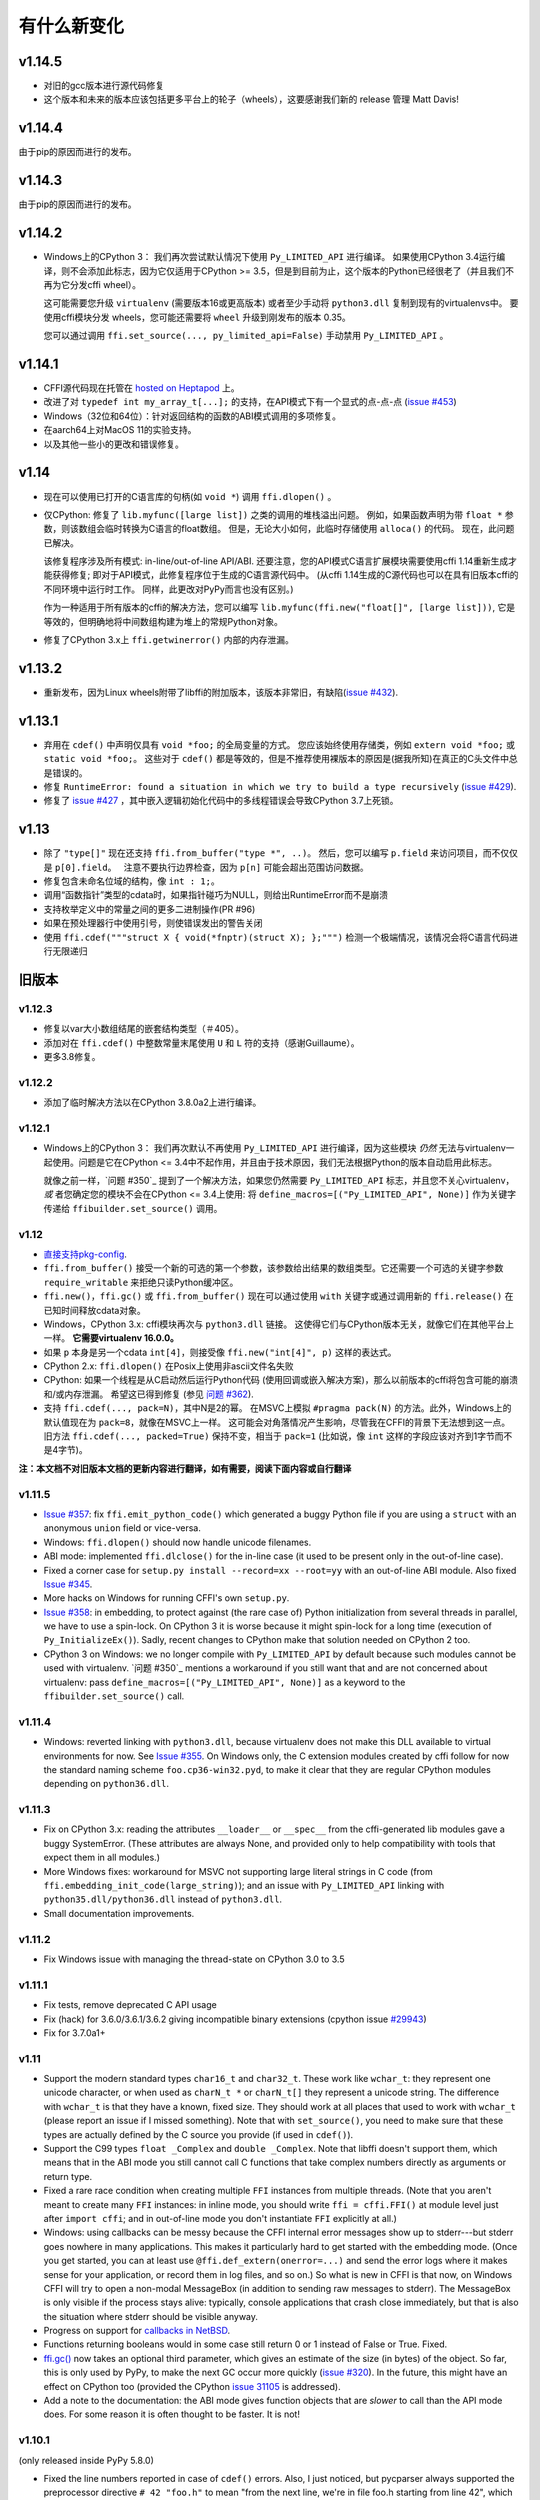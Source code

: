 ======================
有什么新变化
======================


v1.14.5
=======

* 对旧的gcc版本进行源代码修复

* 这个版本和未来的版本应该包括更多平台上的轮子（wheels），这要感谢我们新的 release 管理 Matt Davis!

v1.14.4
=======

由于pip的原因而进行的发布。

v1.14.3
=======

由于pip的原因而进行的发布。

v1.14.2
=======

* Windows上的CPython 3： 我们再次尝试默认情况下使用 ``Py_LIMITED_API`` 进行编译。 
  如果使用CPython 3.4运行编译，则不会添加此标志，因为它仅适用于CPython >= 3.5，但是到目前为止，这个版本的Python已经很老了（并且我们不再为它分发cffi wheel）。

  这可能需要您升级 ``virtualenv`` (需要版本16或更高版本) 或者至少手动将 ``python3.dll`` 复制到现有的virtualenvs中。 要使用cffi模块分发 wheels，您可能还需要将 ``wheel`` 升级到刚发布的版本 0.35。

  您可以通过调用 ``ffi.set_source(..., py_limited_api=False)`` 手动禁用 ``Py_LIMITED_API`` 。


v1.14.1
=======

* CFFI源代码现在托管在 `hosted on Heptapod`_ 上。

* 改进了对 ``typedef int my_array_t[...];`` 的支持，在API模式下有一个显式的点-点-点 (`issue #453`_)

* Windows（32位和64位）：针对返回结构的函数的ABI模式调用的多项修复。

* 在aarch64上对MacOS 11的实验支持。

* 以及其他一些小的更改和错误修复。

.. _`hosted on Heptapod`: https://foss.heptapod.net/pypy/cffi/
.. _`issue #453`: https://foss.heptapod.net/pypy/cffi/issues/453



v1.14
=====

* 现在可以使用已打开的C语言库的句柄(如 ``void *``) 调用 ``ffi.dlopen()`` 。

* 仅CPython: 修复了
  ``lib.myfunc([large list])`` 之类的调用的堆栈溢出问题。  例如，如果函数声明为带
  ``float *`` 参数，则该数组会临时转换为C语言的float数组。 但是，无论大小如何，此临时存储使用 ``alloca()`` 的代码。 现在，此问题已解决。

  该修复程序涉及所有模式: in-line/out-of-line API/ABI.  还要注意，您的API模式C语言扩展模块需要使用cffi 1.14重新生成才能获得修复; 即对于API模式，此修复程序位于生成的C语言源代码中。
  (从cffi 1.14生成的C源代码也可以在具有旧版本cffi的不同环境中运行时工作。 同样，此更改对PyPy而言也没有区别。)

  作为一种适用于所有版本的cffi的解决方法，您可以编写
  ``lib.myfunc(ffi.new("float[]", [large list]))``, 它是等效的，但明确地将中间数组构建为堆上的常规Python对象。

* 修复了CPython 3.x上 ``ffi.getwinerror()`` 内部的内存泄漏。


v1.13.2
=======

* 重新发布，因为Linux wheels附带了libffi的附加版本，该版本非常旧，有缺陷(`issue #432`_).

.. _`issue #432`: https://bitbucket.org/cffi/cffi/issues/432/


v1.13.1
=======

* 弃用在 ``cdef()`` 中声明仅具有
  ``void *foo;`` 的全局变量的方式。  您应该始终使用存储类，例如 ``extern void
  *foo;`` 或 ``static void *foo;``。  这些对于 ``cdef()`` 都是等效的，但是不推荐使用裸版本的原因是(据我所知)在真正的C头文件中总是错误的。

* 修复 ``RuntimeError: found a situation in which we try
  to build a type recursively`` (`issue #429`_).

* 修复了 `issue #427`_ ，其中嵌入逻辑初始化代码中的多线程错误会导致CPython 3.7上死锁。

.. _`issue #429`: https://bitbucket.org/cffi/cffi/issues/429/
.. _`issue #427`: https://bitbucket.org/cffi/cffi/issues/427/


v1.13
=====

* 除了 ``"type[]"`` 现在还支持 ``ffi.from_buffer("type *", ..)``。  然后，您可以编写 ``p.field`` 来访问项目，而不仅仅是 ``p[0].field``。    注意不要执行边界检查，因为
  ``p[n]`` 可能会超出范围访问数据。

* 修复包含未命名位域的结构，像 ``int : 1;``。

* 调用“函数指针”类型的cdata时，如果指针碰巧为NULL，则给出RuntimeError而不是崩溃

* 支持枚举定义中的常量之间的更多二进制操作(PR #96)

* 如果在预处理器行中使用引号，则使错误发出的警告关闭

* 使用 ``ffi.cdef("""struct X { void(*fnptr)(struct X); };""")`` 检测一个极端情况，该情况会将C语言代码进行无限递归


旧版本
==============

v1.12.3
-------

* 修复以var大小数组结尾的嵌套结构类型（＃405）。

* 添加对在 ``ffi.cdef()`` 中整数常量末尾使用 ``U`` 和 ``L`` 符的支持（感谢Guillaume）。

* 更多3.8修复。


v1.12.2
-------

* 添加了临时解决方法以在CPython 3.8.0a2上进行编译。


v1.12.1
-------

* Windows上的CPython 3：
  我们再次默认不再使用 ``Py_LIMITED_API`` 进行编译，因为这些模块 *仍然* 无法与virtualenv一起使用。问题是它在CPython <= 3.4中不起作用，并且由于技术原因，我们无法根据Python的版本自动启用此标志。 

  就像之前一样，`问题 #350`_ 提到了一个解决方法，如果您仍然需要 
  ``Py_LIMITED_API`` 标志，并且您不关心virtualenv，*或* 者您确定您的模块不会在CPython <= 3.4上使用: 将 
  ``define_macros=[("Py_LIMITED_API", None)]`` 作为关键字传递给
  ``ffibuilder.set_source()`` 调用。


v1.12
-------

* `直接支持pkg-config`__.

* ``ffi.from_buffer()`` 接受一个新的可选的第一个参数，该参数给出结果的数组类型。它还需要一个可选的关键字参数
  ``require_writable`` 来拒绝只读Python缓冲区。

* ``ffi.new()``，``ffi.gc()`` 或 ``ffi.from_buffer()`` 现在可以通过使用 ``with``
  关键字或通过调用新的 ``ffi.release()`` 在已知时间释放cdata对象。

* Windows，CPython 3.x: cffi模块再次与 ``python3.dll``
  链接。 这使得它们与CPython版本无关，就像它们在其他平台上一样。 **它需要virtualenv 16.0.0。**

* 如果 ``p`` 本身是另一个cdata ``int[4]``，则接受像 ``ffi.new("int[4]", p)`` 这样的表达式。

* CPython 2.x: ``ffi.dlopen()`` 在Posix上使用非ascii文件名失败

* CPython: 如果一个线程是从C启动然后运行Python代码 (使用回调或嵌入解决方案)，那么以前版本的cffi将包含可能的崩溃和/或内存泄漏。 希望这已得到修复 (参见 `问题 #362`_).

* 支持 ``ffi.cdef(..., pack=N)``，其中N是2的幂。
  在MSVC上模拟 ``#pragma pack(N)`` 的方法。此外，Windows上的默认值现在为 ``pack=8``，就像在MSVC上一样。 这可能会对角落情况产生影响，尽管我在CFFI的背景下无法想到这一点。
  旧方法 ``ffi.cdef(..., packed=True)`` 保持不变，相当于 ``pack=1`` (比如说，像 ``int`` 这样的字段应该对齐到1字节而不是4字节)。

.. __: cdef.html#pkgconfig
.. _`问题 #362`: https://bitbucket.org/cffi/cffi/issues/362/



**注：本文档不对旧版本文档的更新内容进行翻译，如有需要，阅读下面内容或自行翻译**

v1.11.5
-------

* `Issue #357`_: fix ``ffi.emit_python_code()`` which generated a buggy
  Python file if you are using a ``struct`` with an anonymous ``union``
  field or vice-versa.

* Windows: ``ffi.dlopen()`` should now handle unicode filenames.

* ABI mode: implemented ``ffi.dlclose()`` for the in-line case (it used
  to be present only in the out-of-line case).

* Fixed a corner case for ``setup.py install --record=xx --root=yy``
  with an out-of-line ABI module.  Also fixed `Issue #345`_.

* More hacks on Windows for running CFFI's own ``setup.py``.

* `Issue #358`_: in embedding, to protect against (the rare case of)
  Python initialization from several threads in parallel, we have to use
  a spin-lock.  On CPython 3 it is worse because it might spin-lock for
  a long time (execution of ``Py_InitializeEx()``).  Sadly, recent
  changes to CPython make that solution needed on CPython 2 too.

* CPython 3 on Windows: we no longer compile with ``Py_LIMITED_API``
  by default because such modules cannot be used with virtualenv.
  `问题 #350`_ mentions a workaround if you still want that and are not
  concerned about virtualenv: pass ``define_macros=[("Py_LIMITED_API",
  None)]`` as a keyword to the ``ffibuilder.set_source()`` call.

.. _`Issue #345`: https://bitbucket.org/cffi/cffi/issues/345/
.. _`Issue #350`: https://bitbucket.org/cffi/cffi/issues/350/
.. _`Issue #358`: https://bitbucket.org/cffi/cffi/issues/358/
.. _`Issue #357`: https://bitbucket.org/cffi/cffi/issues/357/



v1.11.4
-------

* Windows: reverted linking with ``python3.dll``, because
  virtualenv does not make this DLL available to virtual environments
  for now.  See `Issue #355`_.  On Windows only, the C extension
  modules created by cffi follow for now the standard naming scheme
  ``foo.cp36-win32.pyd``, to make it clear that they are regular
  CPython modules depending on ``python36.dll``.

.. _`Issue #355`: https://bitbucket.org/cffi/cffi/issues/355/


v1.11.3
-------

* Fix on CPython 3.x: reading the attributes ``__loader__`` or
  ``__spec__`` from the cffi-generated lib modules gave a buggy
  SystemError.  (These attributes are always None, and provided only to
  help compatibility with tools that expect them in all modules.)

* More Windows fixes: workaround for MSVC not supporting large
  literal strings in C code (from
  ``ffi.embedding_init_code(large_string)``); and an issue with
  ``Py_LIMITED_API`` linking with ``python35.dll/python36.dll`` instead
  of ``python3.dll``.

* Small documentation improvements.


v1.11.2
-------

* Fix Windows issue with managing the thread-state on CPython 3.0 to 3.5


v1.11.1
-------

* Fix tests, remove deprecated C API usage

* Fix (hack) for 3.6.0/3.6.1/3.6.2 giving incompatible binary extensions
  (cpython issue `#29943`_)

* Fix for 3.7.0a1+

.. _`#29943`: https://bugs.python.org/issue29943


v1.11
-----

* Support the modern standard types ``char16_t`` and ``char32_t``.
  These work like ``wchar_t``: they represent one unicode character, or
  when used as ``charN_t *`` or ``charN_t[]`` they represent a unicode
  string.  The difference with ``wchar_t`` is that they have a known,
  fixed size.  They should work at all places that used to work with
  ``wchar_t`` (please report an issue if I missed something).  Note
  that with ``set_source()``, you need to make sure that these types are
  actually defined by the C source you provide (if used in ``cdef()``).

* Support the C99 types ``float _Complex`` and ``double _Complex``.
  Note that libffi doesn't support them, which means that in the ABI
  mode you still cannot call C functions that take complex numbers
  directly as arguments or return type.

* Fixed a rare race condition when creating multiple ``FFI`` instances
  from multiple threads.  (Note that you aren't meant to create many
  ``FFI`` instances: in inline mode, you should write ``ffi =
  cffi.FFI()`` at module level just after ``import cffi``; and in
  out-of-line mode you don't instantiate ``FFI`` explicitly at all.)

* Windows: using callbacks can be messy because the CFFI internal error
  messages show up to stderr---but stderr goes nowhere in many
  applications.  This makes it particularly hard to get started with the
  embedding mode.  (Once you get started, you can at least use
  ``@ffi.def_extern(onerror=...)`` and send the error logs where it
  makes sense for your application, or record them in log files, and so
  on.)  So what is new in CFFI is that now, on Windows CFFI will try to
  open a non-modal MessageBox (in addition to sending raw messages to
  stderr).  The MessageBox is only visible if the process stays alive:
  typically, console applications that crash close immediately, but that
  is also the situation where stderr should be visible anyway.

* Progress on support for `callbacks in NetBSD`__.

* Functions returning booleans would in some case still return 0 or 1
  instead of False or True.  Fixed.

* `ffi.gc()`__ now takes an optional third parameter, which gives an
  estimate of the size (in bytes) of the object.  So far, this is only
  used by PyPy, to make the next GC occur more quickly (`issue #320`__).
  In the future, this might have an effect on CPython too (provided
  the CPython `issue 31105`__ is addressed).

* Add a note to the documentation: the ABI mode gives function objects
  that are *slower* to call than the API mode does.  For some reason it
  is often thought to be faster.  It is not!

.. __: https://bitbucket.org/cffi/cffi/issues/321/cffi-191-segmentation-fault-during-self
.. __: ref.html#ffi-gc
.. __: https://bitbucket.org/cffi/cffi/issues/320/improve-memory_pressure-management
.. __: http://bugs.python.org/issue31105


v1.10.1
-------

(only released inside PyPy 5.8.0)

* Fixed the line numbers reported in case of ``cdef()`` errors.
  Also, I just noticed, but pycparser always supported the preprocessor
  directive ``# 42 "foo.h"`` to mean "from the next line, we're in file
  foo.h starting from line 42", which it puts in the error messages.


v1.10
-----

* Issue #295: use calloc() directly instead of
  PyObject_Malloc()+memset() to handle ffi.new() with a default
  allocator.  Speeds up ``ffi.new(large-array)`` where most of the time
  you never touch most of the array.

* Some OS/X build fixes ("only with Xcode but without CLT").

* Improve a couple of error messages: when getting mismatched versions
  of cffi and its backend; and when calling functions which cannot be
  called with libffi because an argument is a struct that is "too
  complicated" (and not a struct *pointer*, which always works).

* Add support for some unusual compilers (non-msvc, non-gcc, non-icc,
  non-clang)

* Implemented the remaining cases for ``ffi.from_buffer``.  Now all
  buffer/memoryview objects can be passed.  The one remaining check is
  against passing unicode strings in Python 2.  (They support the buffer
  interface, but that gives the raw bytes behind the UTF16/UCS4 storage,
  which is most of the times not what you expect.  In Python 3 this has
  been fixed and the unicode strings don't support the memoryview
  interface any more.)

* The C type ``_Bool`` or ``bool`` now converts to a Python boolean
  when reading, instead of the content of the byte as an integer.  The
  potential incompatibility here is what occurs if the byte contains a
  value different from 0 and 1.  Previously, it would just return it;
  with this change, CFFI raises an exception in this case.  But this
  case means "undefined behavior" in C; if you really have to interface
  with a library relying on this, don't use ``bool`` in the CFFI side.
  Also, it is still valid to use a byte string as initializer for a
  ``bool[]``, but now it must only contain ``\x00`` or ``\x01``.  As an
  aside, ``ffi.string()`` no longer works on ``bool[]`` (but it never
  made much sense, as this function stops at the first zero).

* ``ffi.buffer`` is now the name of cffi's buffer type, and
  ``ffi.buffer()`` works like before but is the constructor of that type.

* ``ffi.addressof(lib, "name")``  now works also in in-line mode, not
  only in out-of-line mode.  This is useful for taking the address of
  global variables.

* Issue #255: ``cdata`` objects of a primitive type (integers, floats,
  char) are now compared and ordered by value.  For example, ``<cdata
  'int' 42>`` compares equal to ``42`` and ``<cdata 'char' b'A'>``
  compares equal to ``b'A'``.  Unlike C, ``<cdata 'int' -1>`` does not
  compare equal to ``ffi.cast("unsigned int", -1)``: it compares
  smaller, because ``-1 < 4294967295``.

* PyPy: ``ffi.new()`` and ``ffi.new_allocator()()`` did not record
  "memory pressure", causing the GC to run too infrequently if you call
  ``ffi.new()`` very often and/or with large arrays.  Fixed in PyPy 5.7.

* Support in ``ffi.cdef()`` for numeric expressions with ``+`` or
  ``-``.  Assumes that there is no overflow; it should be fixed first
  before we add more general support for arbitrary arithmetic on
  constants.


v1.9
----

* Structs with variable-sized arrays as their last field: now we track
  the length of the array after ``ffi.new()`` is called, just like we
  always tracked the length of ``ffi.new("int[]", 42)``.  This lets us
  detect out-of-range accesses to array items.  This also lets us
  display a better ``repr()``, and have the total size returned by
  ``ffi.sizeof()`` and ``ffi.buffer()``.  Previously both functions
  would return a result based on the size of the declared structure
  type, with an assumed empty array.  (Thanks andrew for starting this
  refactoring.)

* Add support in ``cdef()/set_source()`` for unspecified-length arrays
  in typedefs: ``typedef int foo_t[...];``.  It was already supported
  for global variables or structure fields.

* I turned in v1.8 a warning from ``cffi/model.py`` into an error:
  ``'enum xxx' has no values explicitly defined: refusing to guess which
  integer type it is meant to be (unsigned/signed, int/long)``.  Now I'm
  turning it back to a warning again; it seems that guessing that the
  enum has size ``int`` is a 99%-safe bet.  (But not 100%, so it stays
  as a warning.)

* Fix leaks in the code handling ``FILE *`` arguments.  In CPython 3
  there is a remaining issue that is hard to fix: if you pass a Python
  file object to a ``FILE *`` argument, then ``os.dup()`` is used and
  the new file descriptor is only closed when the GC reclaims the Python
  file object---and not at the earlier time when you call ``close()``,
  which only closes the original file descriptor.  If this is an issue,
  you should avoid this automatic convertion of Python file objects:
  instead, explicitly manipulate file descriptors and call ``fdopen()``
  from C (...via cffi).


v1.8.3
------

* When passing a ``void *`` argument to a function with a different
  pointer type, or vice-versa, the cast occurs automatically, like in C.
  The same occurs for initialization with ``ffi.new()`` and a few other
  places.  However, I thought that ``char *`` had the same
  property---but I was mistaken.  In C you get the usual warning if you
  try to give a ``char *`` to a ``char **`` argument, for example.
  Sorry about the confusion.  This has been fixed in CFFI by giving for
  now a warning, too.  It will turn into an error in a future version.


v1.8.2
------

* Issue #283: fixed ``ffi.new()`` on structures/unions with nested
  anonymous structures/unions, when there is at least one union in
  the mix.  When initialized with a list or a dict, it should now
  behave more closely like the ``{ }`` syntax does in GCC.


v1.8.1
------

* CPython 3.x: experimental: the generated C extension modules now use
  the "limited API", which means that, as a compiled .so/.dll, it should
  work directly on any version of CPython >= 3.2.  The name produced by
  distutils is still version-specific.  To get the version-independent
  name, you can rename it manually to ``NAME.abi3.so``, or use the very
  recent setuptools 26.

* Added ``ffi.compile(debug=...)``, similar to ``python setup.py build
  --debug`` but defaulting to True if we are running a debugging
  version of Python itself.


v1.8
----

* Removed the restriction that ``ffi.from_buffer()`` cannot be used on
  byte strings.  Now you can get a ``char *`` out of a byte string,
  which is valid as long as the string object is kept alive.  (But
  don't use it to *modify* the string object!  If you need this, use
  ``bytearray`` or other official techniques.)

* PyPy 5.4 can now pass a byte string directly to a ``char *``
  argument (in older versions, a copy would be made).  This used to be
  a CPython-only optimization.


v1.7
----

* ``ffi.gc(p, None)`` removes the destructor on an object previously
  created by another call to ``ffi.gc()``

* ``bool(ffi.cast("primitive type", x))`` now returns False if the
  value is zero (including ``-0.0``), and True otherwise.  Previously
  this would only return False for cdata objects of a pointer type when
  the pointer is NULL.

* bytearrays: ``ffi.from_buffer(bytearray-object)`` is now supported.
  (The reason it was not supported was that it was hard to do in PyPy,
  but it works since PyPy 5.3.)  To call a C function with a ``char *``
  argument from a buffer object---now including bytearrays---you write
  ``lib.foo(ffi.from_buffer(x))``.  Additionally, this is now supported:
  ``p[0:length] = bytearray-object``.  The problem with this was that a
  iterating over bytearrays gives *numbers* instead of *characters*.
  (Now it is implemented with just a memcpy, of course, not actually
  iterating over the characters.)

* C++: compiling the generated C code with C++ was supposed to work,
  but failed if you make use the ``bool`` type (because that is rendered
  as the C ``_Bool`` type, which doesn't exist in C++).

* ``help(lib)`` and ``help(lib.myfunc)`` now give useful information,
  as well as ``dir(p)`` where ``p`` is a struct or pointer-to-struct.


v1.6
----

* `ffi.list_types()`_

* `ffi.unpack()`_

* `extern "Python+C"`_

* in API mode, ``lib.foo.__doc__`` contains the C signature now.  On
  CPython you can say ``help(lib.foo)``, but for some reason
  ``help(lib)`` (or ``help(lib.foo)`` on PyPy) is still useless; I
  haven't yet figured out the hacks needed to convince ``pydoc`` to
  show more.  (You can use ``dir(lib)`` but it is not most helpful.)

* Yet another attempt at robustness of ``ffi.def_extern()`` against
  CPython's interpreter shutdown logic.

.. _`ffi.list_types()`: ref.html#ffi-list-types
.. _`ffi.unpack()`: ref.html#ffi-unpack
.. _`extern "Python+C"`: using.html#extern-python-c


v1.5.2
------

* Fix 1.5.1 for Python 2.6.


v1.5.1
------

* A few installation-time tweaks (thanks Stefano!)

* Issue #245: Win32: ``__stdcall`` was never generated for
  ``extern "Python"`` functions

* Issue #246: trying to be more robust against CPython's fragile
  interpreter shutdown logic


v1.5.0
------

* Support for `using CFFI for embedding`__.

.. __: embedding.html


v1.4.2
------

Nothing changed from v1.4.1.


v1.4.1
------

* Fix the compilation failure of cffi on CPython 3.5.0.  (3.5.1 works;
  some detail changed that makes some underscore-starting macros
  disappear from view of extension modules, and I worked around it,
  thinking it changed in all 3.5 versions---but no: it was only in
  3.5.1.)


v1.4.0
------

* A `better way to do callbacks`__ has been added (faster and more
  portable, and usually cleaner).  It is a mechanism for the
  out-of-line API mode that replaces the dynamic creation of callback
  objects (i.e. C functions that invoke Python) with the static
  declaration in ``cdef()`` of which callbacks are needed.  This is
  more C-like, in that you have to structure your code around the idea
  that you get a fixed number of function pointers, instead of
  creating them on-the-fly.

* ``ffi.compile()`` now takes an optional ``verbose`` argument.  When
  ``True``, distutils prints the calls to the compiler.

* ``ffi.compile()`` used to fail if given ``sources`` with a path that
  includes ``".."``.  Fixed.

* ``ffi.init_once()`` added.  See docs__.

* ``dir(lib)`` now works on libs returned by ``ffi.dlopen()`` too.

* Cleaned up and modernized the content of the ``demo`` subdirectory
  in the sources (thanks matti!).

* ``ffi.new_handle()`` is now guaranteed to return unique ``void *``
  values, even if called twice on the same object.  Previously, in
  that case, CPython would return two ``cdata`` objects with the same
  ``void *`` value.  This change is useful to add and remove handles
  from a global dict (or set) without worrying about duplicates.
  It already used to work like that on PyPy.
  *This change can break code that used to work on CPython by relying
  on the object to be kept alive by other means than keeping the
  result of ffi.new_handle() alive.*  (The corresponding `warning in
  the docs`__ of ``ffi.new_handle()`` has been here since v0.8!)

.. __: using.html#extern-python
.. __: ref.html#ffi-init-once
.. __: ref.html#ffi-new-handle


v1.3.1
------

* The optional typedefs (``bool``, ``FILE`` and all Windows types) were
  not always available from out-of-line FFI objects.

* Opaque enums are phased out from the cdefs: they now give a warning,
  instead of (possibly wrongly) being assumed equal to ``unsigned int``.
  Please report if you get a reasonable use case for them.

* Some parsing details, notably ``volatile`` is passed along like
  ``const`` and ``restrict``.  Also, older versions of pycparser
  mis-parse some pointer-to-pointer types like ``char * const *``: the
  "const" ends up at the wrong place.  Added a workaround.


v1.3.0
------

* Added `ffi.memmove()`_.

* Pull request #64: out-of-line API mode: we can now declare
  floating-point types with ``typedef float... foo_t;``.  This only
  works if ``foo_t`` is a float or a double, not ``long double``.

* Issue #217: fix possible unaligned pointer manipulation, which crashes
  on some architectures (64-bit, non-x86).

* Issues #64 and #126: when using ``set_source()`` or ``verify()``,
  the ``const`` and ``restrict`` keywords are copied from the cdef
  to the generated C code; this fixes warnings by the C compiler.
  It also fixes corner cases like ``typedef const int T; T a;``
  which would previously not consider ``a`` as a constant.  (The
  cdata objects themselves are never ``const``.)

* Win32: support for ``__stdcall``.  For callbacks and function
  pointers; regular C functions still don't need to have their `calling
  convention`_ declared.

* Windows: CPython 2.7 distutils doesn't work with Microsoft's official
  Visual Studio for Python, and I'm told this is `not a bug`__.  For
  ffi.compile(), we `removed a workaround`__ that was inside cffi but
  which had unwanted side-effects.  Try saying ``import setuptools``
  first, which patches distutils...

.. _`ffi.memmove()`: ref.html#ffi-memmove
.. __: https://bugs.python.org/issue23246
.. __: https://bitbucket.org/cffi/cffi/pull-requests/65/remove-_hack_at_distutils-which-imports/diff
.. _`calling convention`: using.html#windows-calling-conventions


v1.2.1
------

Nothing changed from v1.2.0.


v1.2.0
------

* Out-of-line mode: ``int a[][...];`` can be used to declare a structure
  field or global variable which is, simultaneously, of total length
  unknown to the C compiler (the ``a[]`` part) and each element is
  itself an array of N integers, where the value of N *is* known to the
  C compiler (the ``int`` and ``[...]`` parts around it).  Similarly,
  ``int a[5][...];`` is supported (but probably less useful: remember
  that in C it means ``int (a[5])[...];``).

* PyPy: the ``lib.some_function`` objects were missing the attributes
  ``__name__``, ``__module__`` and ``__doc__`` that are expected e.g. by
  some decorators-management functions from ``functools``.

* Out-of-line API mode: you can now do ``from _example.lib import x``
  to import the name ``x`` from ``_example.lib``, even though the
  ``lib`` object is not a standard module object.  (Also works in ``from
  _example.lib import *``, but this is even more of a hack and will fail
  if ``lib`` happens to declare a name called ``__all__``.  Note that
  ``*`` excludes the global variables; only the functions and constants
  make sense to import like this.)

* ``lib.__dict__`` works again and gives you a copy of the
  dict---assuming that ``lib`` has got no symbol called precisely
  ``__dict__``.  (In general, it is safer to use ``dir(lib)``.)

* Out-of-line API mode: global variables are now fetched on demand at
  every access.  It fixes issue #212 (Windows DLL variables), and also
  allows variables that are defined as dynamic macros (like ``errno``)
  or ``__thread`` -local variables.  (This change might also tighten
  the C compiler's check on the variables' type.)

* Issue #209: dereferencing NULL pointers now raises RuntimeError
  instead of segfaulting.  Meant as a debugging aid.  The check is
  only for NULL: if you dereference random or dead pointers you might
  still get segfaults.

* Issue #152: callbacks__: added an argument ``ffi.callback(...,
  onerror=...)``.  If the main callback function raises an exception
  and ``onerror`` is provided, then ``onerror(exception, exc_value,
  traceback)`` is called.  This is similar to writing a ``try:
  except:`` in the main callback function, but in some cases (e.g. a
  signal) an exception can occur at the very start of the callback
  function---before it had time to enter the ``try: except:`` block.

* Issue #115: added ``ffi.new_allocator()``, which officializes
  support for `alternative allocators`__.

.. __: using.html#callbacks
.. __: ref.html#ffi-new-allocator


v1.1.2
------

* ``ffi.gc()``: fixed a race condition in multithreaded programs
  introduced in 1.1.1


v1.1.1
------

* Out-of-line mode: ``ffi.string()``, ``ffi.buffer()`` and
  ``ffi.getwinerror()`` didn't accept their arguments as keyword
  arguments, unlike their in-line mode equivalent.  (It worked in PyPy.)

* Out-of-line ABI mode: documented a restriction__ of ``ffi.dlopen()``
  when compared to the in-line mode.

* ``ffi.gc()``: when called several times with equal pointers, it was
  accidentally registering only the last destructor, or even none at
  all depending on details.  (It was correctly registering all of them
  only in PyPy, and only with the out-of-line FFIs.)

.. __: cdef.html#dlopen-note


v1.1.0
------

* Out-of-line API mode: we can now declare integer types with
  ``typedef int... foo_t;``.  The exact size and signedness of ``foo_t``
  is figured out by the compiler.

* Out-of-line API mode: we can now declare multidimensional arrays
  (as fields or as globals) with ``int n[...][...]``.  Before, only the
  outermost dimension would support the ``...`` syntax.

* Out-of-line ABI mode: we now support any constant declaration,
  instead of only integers whose value is given in the cdef.  Such "new"
  constants, i.e. either non-integers or without a value given in the
  cdef, must correspond to actual symbols in the lib.  At runtime they
  are looked up the first time we access them.  This is useful if the
  library defines ``extern const sometype somename;``.

* ``ffi.addressof(lib, "func_name")`` now returns a regular cdata object
  of type "pointer to function".  You can use it on any function from a
  library in API mode (in ABI mode, all functions are already regular
  cdata objects).  To support this, you need to recompile your cffi
  modules.

* Issue #198: in API mode, if you declare constants of a ``struct``
  type, what you saw from lib.CONSTANT was corrupted.

* Issue #196: ``ffi.set_source("package._ffi", None)`` would
  incorrectly generate the Python source to ``package._ffi.py`` instead
  of ``package/_ffi.py``.  Also fixed: in some cases, if the C file was
  in ``build/foo.c``, the .o file would be put in ``build/build/foo.o``.


v1.0.3
------

* Same as 1.0.2, apart from doc and test fixes on some platforms.


v1.0.2
------

* Variadic C functions (ending in a "..." argument) were not supported
  in the out-of-line ABI mode.  This was a bug---there was even a
  (non-working) example__ doing exactly that!

.. __: overview.html#out-of-line-abi-level


v1.0.1
------

* ``ffi.set_source()`` crashed if passed a ``sources=[..]`` argument.
  Fixed by chrippa on pull request #60.

* Issue #193: if we use a struct between the first cdef() where it is
  declared and another cdef() where its fields are defined, then this
  definition was ignored.

* Enums were buggy if you used too many "..." in their definition.


v1.0.0
------

* The main news item is out-of-line module generation:

  * `for ABI level`_, with ``ffi.dlopen()``

  * `for API level`_, which used to be with ``ffi.verify()``, now deprecated

* (this page will list what is new from all versions from 1.0.0
  forward.)

.. _`for ABI level`: overview.html#out-of-line-abi-level
.. _`for API level`: overview.html#out-of-line-api-level

